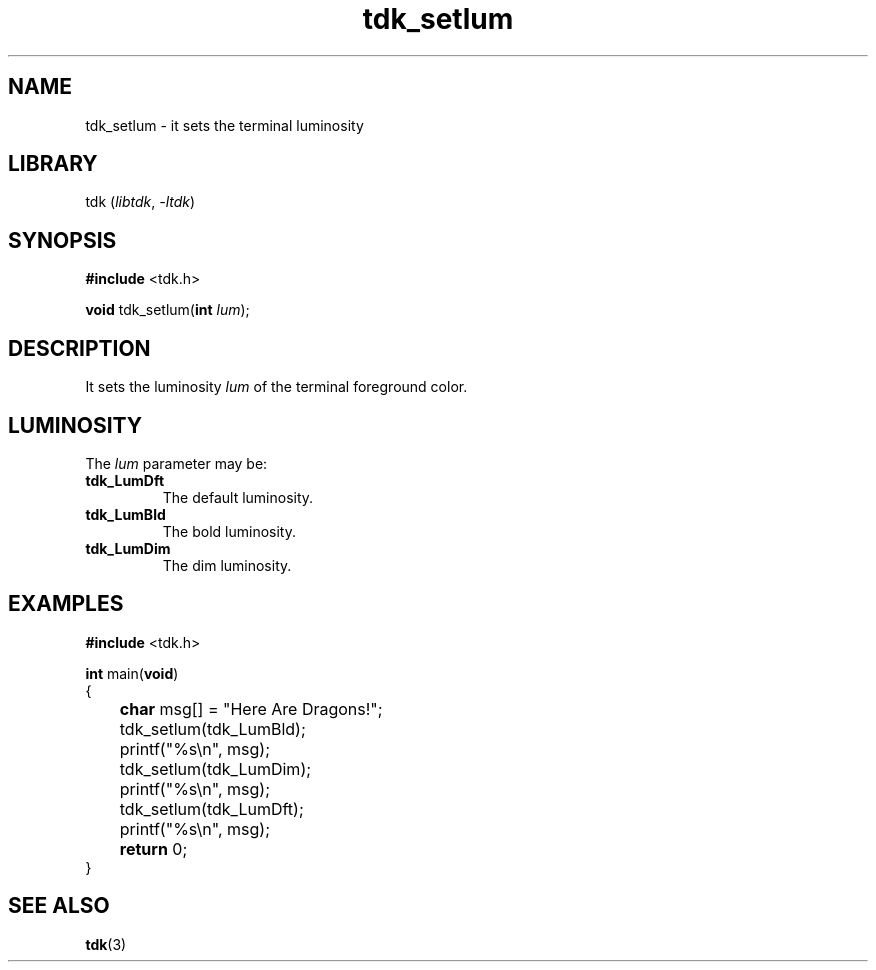 .TH tdk_setlum 3 ${VERSION} ${PKG}

.SH NAME

.PP
tdk_setlum - it sets the terminal luminosity

.SH LIBRARY

.PP
tdk (\fIlibtdk\fR, \fI-ltdk\fR)

.SH SYNOPSIS

.nf
\fB#include\fR <tdk.h>

\fBvoid\fR tdk_setlum(\fBint\fR \fIlum\fR);
.fi

.SH DESCRIPTION

.PP
It sets the luminosity \fIlum\fR of the terminal foreground color.

.SH LUMINOSITY

.PP
The \fIlum\fR parameter may be:

.TP
.B tdk_LumDft
The default luminosity.

.TP
.B tdk_LumBld
The bold luminosity.

.TP
.B tdk_LumDim
The dim luminosity.

.SH EXAMPLES

.nf
\fB#include\fR <tdk.h>

\fBint\fR main(\fBvoid\fR)
{
	\fBchar\fR msg[] = "Here Are Dragons!";
	tdk_setlum(tdk_LumBld);
	printf("%s\\n", msg);
	tdk_setlum(tdk_LumDim);
	printf("%s\\n", msg);
	tdk_setlum(tdk_LumDft);
	printf("%s\\n", msg);
	\fBreturn\fR 0;
}
.fi

.SH SEE ALSO

.BR tdk (3)
